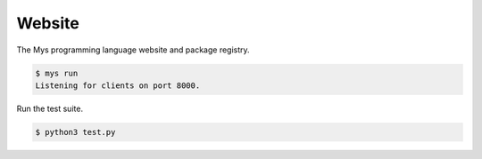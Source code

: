 Website
=======

The Mys programming language website and package registry.

.. code-block:: text

   $ mys run
   Listening for clients on port 8000.

Run the test suite.

.. code-block:: text

   $ python3 test.py
